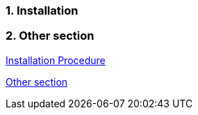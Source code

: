 :xrefstyle: basic
:sectnums:

[reftext="Installation Procedure"]
=== Installation

=== Other section

<<_installation>>

<<_other_section>>